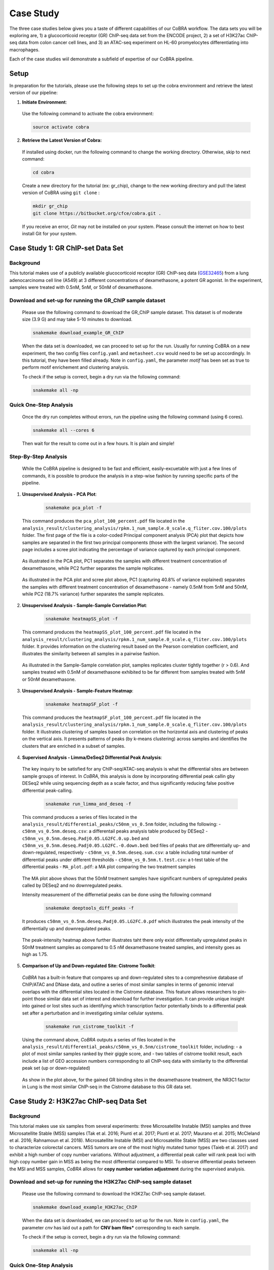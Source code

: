 
.. _docs-quickstart:

********
Case Study
********

The three case studies below gives you a taste of different capabilities of our CoBRA workflow. The data sets you will be exploring are, 
1) a glucocorticoid receptor (GR) ChIP-seq data set from the ENCODE project, 
2) a set of H3K27ac ChIP-seq data from colon cancer cell lines, and
3) an ATAC-seq experiment on HL-60 promyelocytes differentiating into macrophages. 

Each of the case studies wiil demonstrate a subfield of expertise of our CoBRA pipeline. 


Setup
=====

In preparation for the tutorials, please use the following steps to set up the cobra environment and retrieve the latest version of our pipeline:

1. **Initiate Environment**: 
  
  Use the following command to activate the cobra environment:
  
  .. code-block:: Bash

    source activate cobra

2. **Retrieve the Latest Version of Cobra:**

  If installed using docker, run the following command to change the working directory. Otherwise, skip to next command:
   
  .. code-block:: Bash
   
     cd cobra
   
  Create a new directory for the tutorial (ex: gr_chip), change to the new working directory and pull the latest version of CoBRA using ``git clone`` :

  .. code-block:: Bash

     mkdir gr_chip
     git clone https://bitbucket.org/cfce/cobra.git .

  If you receive an error, *Git* may not be installed on your system. Please consult the internet on how to best install Git for your system.


Case Study 1: GR ChIP-set Data Set
================

Background
**********
This tutorial makes use of a publicly available glucocorticoid receptor (GR) ChIP-seq data (`GSE32465 <https://www.ncbi.nlm.nih.gov/geo/query/acc.cgi?acc=GSE32465>`_) from a lung adenocarcinoma cell line (A549) at 3 different concentrations of dexamethasone, a potent GR agonist. In the experiment, samples were treated with 0.5nM, 5nM, or 50nM of dexamethasone. 


Download and set-up for running the GR_ChIP sample dataset
**********************************************************

  Please use the following command to download the GR_ChIP sample dataset. This dataset is of moderate size (3.9 G) and may take 5-10 minutes to download. 

  .. code-block:: Bash
   
     snakemake download_example_GR_ChIP
  
  When the data set is downloaded, we can proceed to set up for the run. Usually for running CoBRA on a new experiment, the two config files ``config.yaml`` and ``metasheet.csv`` would need to be set up acccordingly. In this tutorial, they have been filled already. Note in ``config.yaml``, the parameter `motif` has been set as true to perform motif enrichement and clustering analysis.

  To check if the setup is correct, begin a dry run via the following command:

  .. code-block:: Bash

     snakemake all -np


Quick One-Step Analysis
**********************************************************

  Once the dry run completes without errors, run the pipeline using the following command (using 6 cores).

  .. code-block:: Bash

     snakemake all --cores 6

  Then wait for the result to come out in a few hours. It is plain and simple!


Step-By-Step Analysis
**********************************************************

  While the CoBRA pipeline is designed to be fast and efficient, easily-excuetable with just a few lines of commands, it is possible to produce the analysis in a step-wise fashion by running specific parts of the pipeline.

1. **Unsupervised Analysis - PCA Plot**: 

    .. code-block:: Bash

       snakemake pca_plot -f
  
  This command produces the ``pca_plot_100_percent.pdf`` file located in the ``analysis_result/clustering_analysis/rpkm.1_num_sample.0_scale.q_fliter.cov.100/plots`` folder. The first page of the file is a color-coded Principal component analysis (PCA) plot that depicts how samples are separated in the first two principal components (those with the largest variance). The second page includes a scree plot indicating the percentage of variance captured by each principal component.


  .. figure:: ./tutorial_figures/1_pca.png
      :scale: 25%
      :alt: case 1 pca plot
      :align: center

  .. figure:: ./tutorial_figures/1_pca_scree.png
      :scale: 25 %
      :alt: case 1 pca scree
      :align: center

  .. figure:: ./tutorial_figures/1_pca.png
      :scale: 30 %
      :alt: tutorial 1 pca plot
      :align: center
      
  As illustrated in the PCA plot, PC1 separates the samples with different treatment concentration of dexamethasone, while PC2 further    separates the sample replicates.
 
  .. figure:: ./tutorial_figures/1_pca_scree.png
      :scale: 30 %
      :alt: tutorial 1 pca scree
      :align: center

  As illustrated in the PCA plot and scree plot above, PC1 (capturing 40.8% of variance explained) separates the samples with different treatment concentration of dexamethasone - namely 0.5nM from 5nM and 50nM, while PC2 (18.7% variance) further separates the sample replicates.


2. **Unsupervised Analysis - Sample-Sample Correlation Plot**: 

    .. code-block:: Bash

       snakemake heatmapSS_plot -f
  
  This command produces the ``heatmapSS_plot_100_percent.pdf`` file located in the ``analysis_result/clustering_analysis/rpkm.1_num_sample.0_scale.q_fliter.cov.100/plots`` folder. It provides information on the clustering result based on the Pearson correlation coefficient, and illustrates the similarity between all samples in a pairwise fashion.
  
  .. figure:: ./tutorial_figures/1_SS.png
      :scale: 28 %
      :alt: case 1 ss heatmap
      :align: center
      
  As illustrated in the Sample-Sample correlation plot, samples replicates cluster tightly together (r > 0.6). And samples treated with 0.5nM of dexamethasone exhibited to be far different from samples treated with 5nM or 50nM dexamethasone.


3. **Unsupervised Analysis - Sample-Feature Heatmap**: 

    .. code-block:: Bash

       snakemake heatmapSF_plot -f
  
  This command produces the ``heatmapSF_plot_100_percent.pdf`` file located in the ``analysis_result/clustering_analysis/rpkm.1_num_sample.0_scale.q_fliter.cov.100/plots`` folder. It illustrates clustering of samples based on correlation on the horizontal axis and clustering of peaks on the vertical axis. It presents patterns of peaks (by k-means clustering) across samples and identifies the clusters that are enriched in a subset of samples.
  
  .. figure:: ./tutorial_figures/1_SF.png
      :scale: 28 %
      :alt: case 1 sf heatmap
      :align: center
 

4. **Supervised Analysis - Limma/DeSeq2 Differential Peak Analysis**: 

  The key inquiry to be satisfied for any ChIP-seq/ATAC-seq analysis is what the differential sites are between sample groups of interest. In *CoBRA*, this analysis is done by incorporating differential peak callin gby DESeq2 while using sequencing depth as a scale factor, and thus significantly reducing false positive differential peak-calling.
  
    .. code-block:: Bash

       snakemake run_limma_and_deseq -f
  
  This command produces a series of files located in the ``analysis_result/differential_peaks/c50nm_vs_0.5nm`` folder, including the following:
  - ``c50nm_vs_0.5nm.deseq.csv``: a differentail peaks analysis table produced by DESeq2
  - ``c50nm_vs_0.5nm.deseq.Padj0.05.LG2FC.0.up.bed`` and ``c50nm_vs_0.5nm.deseq.Padj0.05.LG2FC.-0.down.bed``: bed files of peaks that are differentially up- and down-regulated, respectively
  - ``c50nm_vs_0.5nm.deseq.sum.csv``: a table including total number of differential peaks under different thresholds
  - ``c50nm_vs_0.5nm.t.test.csv``: a t-test table of the differential peaks
  - ``MA_plot.pdf``: a MA plot comparing the two treatment samples
  
  .. figure:: ./tutorial_figures/1_maplot.png
      :scale: 50 %
      :alt: case 1 ma plot
      :align: center
  
  The MA plot above shows that the 50nM treatment samples have significant numbers of upregulated peaks called by DESeq2 and no downregulated peaks.
  
  Intensity measurement of the differnetial peaks can be done using the following command
  
    .. code-block:: Bash

       snakemake deeptools_diff_peaks -f
  
  It produces ``c50nm_vs_0.5nm.deseq.Padj0.05.LG2FC.0.pdf`` which illustrates the peak intensity of the differentially up and downregulated peaks. 

  .. figure:: ./tutorial_figures/1_peaks.png
      :scale: 50 %
      :alt: case 1 diff peats
      :align: center
       
  The peak-intensity heatmap above further illustrates taht there only exist differentially upregulated peaks in 50nM treatment samples as compared to 0.5 nM dexamethasone treated samples, and intensity goes as high as 1.75.


5. **Comparison of Up and Down-regulated Site: Cistrome Toolkit**: 

  *CoBRA* has a built-in feature that compares up and down-regulated sites to a comprehesnive database of ChIP/ATAC and DNase data, and outline a series of most similar samples in terms of genomic interval overlaps with the differential sites located in the Cistrome database. This feature allows researchers to pin-point those similar data set of interest and download for further investigation. It can provide unique insight into gained or lost sites such as identifying which transcription factor potentially binds to a differential peak set after a perturbation and in investigating similar cellular systems.
  
    .. code-block:: Bash

       snakemake run_cistrome_toolkit -f
  
  Using the command above, *CoBRA* outputs a series of files located in the ``analysis_result/differential_peaks/c50nm_vs_0.5nm/cistrome_toolkit`` folder, including:
  - a plot of most similar samples ranked by their giggle score, and
  - two tables of cistrome toolkit result, each include a list of GEO accession numbers corresponding to all ChIP-seq data with similarity to the differential peak set (up or down-regulated)
  
  .. figure:: ./tutorial_figures/1_cistrome.png
      :scale: 40 %
      :alt: case 1 cistrome result
      :align: center

  As show in the plot above, for the gained GR binding sites in the dexamethasone treatment, the NR3C1 factor in Lung is the most similar ChIP-seq in the Cistrome database to this GR data set.


Case Study 2: H3K27ac ChIP-seq Data Set
================

Background
**********
This tutorial makes use six samples from several experiments: three Microsatellite Instable (MSI) samples and three Microsatellite Stable (MSS) samples (Tak et al. 2016; Piunti et al. 2017; Piunti et al. 2017; Maurano et al. 2015; McCleland et al. 2016; Rahnamoun et al. 2018). Microsatellite Instable (MSI) and Microsatellite Stable (MSS) are two classses used to characterize colorectal cancers. MSS tumors are one of the most highly mutated tumor types (Taieb et al. 2017) and exhibit a high number of copy number variations. Without adjustment, a differential peak caller will rank peak loci with high copy number gain in MSS as being the most differential compared to MSI. To observe differential peaks between the MSI and MSS samples, *CoBRA* allows for **copy number variation adjustment** during the supervised analysis.


Download and set-up for running the H3K27ac ChIP-seq sample dataset
**********************************************************

  Please use the following command to download the H3K27ac ChIP-seq sample dataset. 

  .. code-block:: Bash
   
     snakemake download_example_H3K27ac_ChIP
  
  When the data set is downloaded, we can proceed to set up for the run. Note in ``config.yaml``, the parameter `cnv` has laid out a path for **CNV bam files*** corresponding to each sample.

  To check if the setup is correct, begin a dry run via the following command:

  .. code-block:: Bash

     snakemake all -np


Quick One-Step Analysis
**********************************************************

  Once the dry run completes without errors, run the pipeline using the following command (using 6 cores).

  .. code-block:: Bash

     snakemake all --cores 6

  
Step-By-Step Analysis
**********************************************************

1. **Unsupervised Analysis - PCA Plot, Sample-Sample Correlation Plot, Sample-Feature Heatmap, etc.**: 

    .. code-block:: Bash

       snakemake pca_plot -f
       snakemake heatmapSS_plot -f
       snakemake heatmapSF_plot -f
  
  As demonstrated in the previous case study, these command produces the pca plot and the heatmaps located in the ``analysis_result/clustering_analysis/rpkm.1_num_sample.0_scale.q_fliter.cov.100/plots`` folder. 

  .. figure:: ./tutorial_figures/2_pca.png
      :scale: 28 %
      :alt: tutorial 2 pca plot
      :align: center
      
  .. figure:: ./tutorial_figures/2_pca_scree.png
      :scale: 28 %
      :alt: tutorial 2 pca scree
      :align: center

  As illustrated in the PCA plot and scree plot above, PC1 (capturing 44.5% of variance explained) clearly separates the MSS samples (colored in turquois) and MSI samples (colored in pink).

  
  .. figure:: ./tutorial_figures/2_SS.png
      :scale: 28 %
      :alt: tutorial 2 ss heatmap
      :align: center

  .. figure:: ./tutorial_figures/2_SF.png
      :scale: 28 %
      :alt: tutorial 2 sf heatmap
      :align: center
 
  The Sample-Sample Correlation shows clearly that the MSS samples cluster together, and the same applies to the MSI samples. And the two sample groups exhibit little correlation. 


2. **Supervised Analysis - Limma/DeSeq2 Differential Peak Analysis**: 

    .. code-block:: Bash

       snakemake run_limma_and_deseq -f
       snakemake run_deeptools_diff_peaks -f
  
  As demonstrated in Case Study 1, these command produces a series of differential peak analysis results located in the ``analysis_result/differential_peaks/MSS_vs_MSI`` folder, including a MA plot and a peak intensity plot. Applying copy number variation adjustment eliminates false positive peaks that would otherwise be called as differential due to their significant copy number difference between the two sample groups MSI and MSS.
  
  
  .. figure:: ./tutorial_figures/2_maplot.png
      :scale: 50 %
      :alt: tutorial 2 ma plot
      :align: center
      
      MA Plot with CNV Adjustment
  
  .. figure:: ./tutorial_figures/2_maplot_nocnv.png
      :scale: 50 %
      :alt: tutorial 2 ma plot no cnv
      :align: center
      
      MA Plot with No CNV Adjustment
  
  Comparing the two MA Plots above, differential peaks in the MA Plot generated with CNV adjustment exhibits less significant log fold change. 
  
  .. figure:: ./tutorial_figures/2_peaks.png
      :scale: 50 %
      :alt: tutorial 2 diff peaks
      :align: center
      
      Peaks Intensity Plot with CNV Adjustment
     
  .. figure:: ./tutorial_figures/2_peaks_nocnv.png
      :scale: 50 %
      :alt: tutorial 2 diff peaks no cnv
      :align: center
      
      Peaks Intensity Plot with No CNV Adjustment
  
  Comparing the two peak intensity heatmaps above, differential peaks in the plot generated with CNV adjustment generally shows in general higher intensity.
  
  
3. **GSEA**: 

  *CoBRA* has built-in features to do the Gene Set Enrichment analysis, which is performed on the ranked list of genes produced by the pipeline.
  
    .. code-block:: Bash

       snakemake run_GSEA -f
  
  Using the command above, *CoBRA* outputs a series of GSEA analysis results in ``analysis_result/differential_peaks/MSS_vs_MSI/GSEA`` folder, including:
    - ``index.html``: summary report for the GSEA
    - ``gsea_report_for_na_neg`` and ``gsea_report_for_na_pos``: summary report including all ranked genes sets and their statistics 
    - ``neg_snapshot.html`` and ``pos_snapshot.html``: snapshots of all enrichment plots of enriched gene sets curated
    - ``enplot_{Gene_Set}``: individual enrichment plots of an enriched gene set
    - ``{Gene_Set}.html`` and ``{Gene_Set}.xls``: individual GSEA Results Summary of an enriched gene set
  
  .. figure:: ./tutorial_figures/2_gsea_farmer1.png
      :scale: 50 %
      :alt: tutorial 2 GSEA
      :align: center
      
      An Example Enrichment Plot
  
  Without CNV adjustment, GSEA will indicate greatest enrichment in gene sets solely related to amplification. As a result, it is challenging to assess the true epigenetic differences between the two colorectal cancer types. For instance, the gene set NIKOLSKY_BREAST_CANCER_8Q12_Q22_AMPLICON includes genes up-regulated in non-metastatic breast cancer tumors with amplification in the 8q22 region. Without adjustment for copy number variation, this gene set is significantly enriched and ranked 6th, with a normalized enrichment score of -1.91 and an adjusted p-value less than 0.0001. With CNV adjustment, this gene set is far less enriched and ranked 55th, and has a normalized enrichment score of -1.69 and an adjusted p-value of 0.076.


Case Study 3: ATAC-seq from HL-60 promyelocytes differentiating into macrophages
================

Background
**********
This tutorial makes use of ATAC-seq from HL-60 promyelocytes differentiating into macrophages. The samples were taken utilized a five-day time course (0hr, 3hr, 24hr, 96hr, and 120hr) to profile accessible chromatin of HL-60 promyelocytes ddifferentiating into macrophages. Here *CoBRA* results shows investigation of the differentiation of macrophages through changes
in the landscape of accessible chromatin. 

Download and set-up for running the Macrophage_atac sample dataset
**********************************************************

  Please use the following command to download the Macrophage ATAC-seq sample dataset. 

  .. code-block:: Bash
   
     snakemake download_example_Macrophage_atac
  
  When the data set is downloaded, we can proceed to set up for the run. 


  To check if the setup is correct, begin a dry run via the following command:

  .. code-block:: Bash

     snakemake all -np

Quick One-Step Analysis
**********************************************************

  Once the dry run completes without errors, run the pipeline using the following command (using 6 cores).

  .. code-block:: Bash

     snakemake all --cores 6

  
Step-By-Step Analysis
**********************************************************

  While the CoBRA pipeline is designed to be fast and efficient, easily-excuetable with just a few lines of commands, it is possible to produce the analysis in a step-wise fashion by running specific parts of the pipeline.

1. **Unsupervised Analysis - PCA Plot, Sample-Sample Correlation Plot, Sample-Feature Heatmap, etc.**: 

    .. code-block:: Bash

       snakemake pca_plot -f
       snakemake heatmapSS_plot -f
       snakemake heatmapSF_plot -f
  
  Like illustrated in Case Study 1, this command produces the pca plot and the heatmaps located in the ``analysis_result/clustering_analysis/rpkm.1_num_sample.0_scale.q_fliter.cov.100/plots`` folder. 

  .. figure:: ./tutorial_figures/3_pca.png
      :scale: 28 %
      :alt: tutorial 3 pca plot
      :align: center
      
  .. figure:: ./tutorial_figures/3_pca_scree.png
      :scale: 28 %
      :alt: tutorial 3 pca scree
      :align: center

  As illustrated in the PCA plot and scree plot above, PC1 (capturing 57=0.7% of variance explained) clearly separates the samplesby their time frame
  
  .. figure:: ./tutorial_figures/3_SS.png
      :scale: 28 %
      :alt: tutorial 3 ss heatmap
      :align: center

  .. figure:: ./tutorial_figures/3_SF.png
      :scale: 28 %
      :alt: tutorial 3 sf heatmap
      :align: center
 
  The Sample-Sample Correlation shows clearly that the samples collected at different time frame cluster together. In addition, samples collected closer time points (for instance, 0h and 3h) appears to be more similar. We observe three clusters that show clear differences in open chromatin between the early (cluster 1), intermediate (cluster 2), and late stage (cluster 3) time points.


2. **Supervised Analysis - Limma/DeSeq2 Differential Peak Analysis**: 

    .. code-block:: Bash

       snakemake limma_and_deseq -f
       snakemake deeptools_diff_peaks -f
  
  As demonstrated in Case Study 1, these command produces a series of differential peak analysis results located in the ``analysis_result/differential_peaks/{your_comparison}`` folder, including a MA plot and a peak intensity plot. 
  
  .. figure:: ./tutorial_figures/3_maplot.png
      :scale: 50 %
      :alt: tutorial 2 ma plot
      :align: center
      
  
  .. figure:: ./tutorial_figures/3_peaks.png
      :scale: 50 %
      :alt: tutorial 2 diff peaks
      :align: center
     
 3. **Supervised Analysis - Limma/DeSeq2 Differential Peak Analysis**: 
 
    .. code-block:: Bash

       snakemake deseq_motif -f
       
  The command above runs de novo motif analysis on each cluster of accessible sites across all 3 clusters automatically to identify potential transcriptional regulators enriched in differentially accessible chromatin elements. The results are located in the ``analysis_result/differential_peaks/{your_comparison}``, including two different subfolder ``analysis_result/differential_peaks/{your_comparison}/{your_comparison}.{thresholds}.up.bed_motifs``, and ``analysis_result/differential_peaks/{your_comparison}/{your_comparison}.{thresholds}.down.bed_motifs``.
  

 

